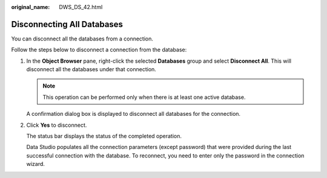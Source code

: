 :original_name: DWS_DS_42.html

.. _DWS_DS_42:

Disconnecting All Databases
===========================

You can disconnect all the databases from a connection.

Follow the steps below to disconnect a connection from the database:

#. In the **Object Browser** pane, right-click the selected **Databases** group and select **Disconnect All**. This will disconnect all the databases under that connection.

   .. note::

      This operation can be performed only when there is at least one active database.

   A confirmation dialog box is displayed to disconnect all databases for the connection.

#. Click **Yes** to disconnect.

   The status bar displays the status of the completed operation.

   Data Studio populates all the connection parameters (except password) that were provided during the last successful connection with the database. To reconnect, you need to enter only the password in the connection wizard.

